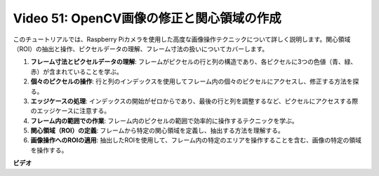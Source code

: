 Video 51: OpenCV画像の修正と関心領域の作成
=======================================================================================

このチュートリアルでは、Raspberry Piカメラを使用した高度な画像操作テクニックについて詳しく説明します。関心領域（ROI）の抽出と操作、ピクセルデータの理解、フレーム寸法の扱いについてカバーします。

1. **フレーム寸法とピクセルデータの理解**: フレームがピクセルの行と列の構造であり、各ピクセルに3つの色値（青、緑、赤）が含まれていることを学ぶ。
2. **個々のピクセルの操作**: 行と列のインデックスを使用してフレーム内の個々のピクセルにアクセスし、修正する方法を探る。
3. **エッジケースの処理**: インデックスの開始がゼロからであり、最後の行と列を調整するなど、ピクセルにアクセスする際のエッジケースに注意する。
4. **フレーム内の範囲での作業**: フレーム内のピクセルの範囲で効率的に操作するテクニックを学ぶ。
5. **関心領域（ROI）の定義**: フレームから特定の関心領域を定義し、抽出する方法を理解する。
6. **画像操作へのROIの適用**: 抽出したROIを使用して、フレーム内の特定のエリアを操作することを含む、画像の特定の領域を操作する。

**ビデオ**

.. raw:: html

    <iframe width="700" height="500" src="https://www.youtube.com/embed/IaVok7CMWcw?si=pusI5nWHpKS04o5w" title="YouTube video player" frameborder="0" allow="accelerometer; autoplay; clipboard-write; encrypted-media; gyroscope; picture-in-picture; web-share" allowfullscreen></iframe>

